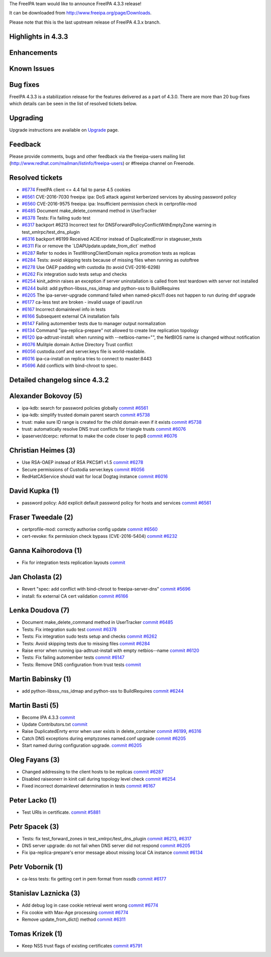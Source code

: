 The FreeIPA team would like to announce FreeIPA 4.3.3 release!

It can be downloaded from http://www.freeipa.org/page/Downloads.

Please note that this is the last upstream release of FreeIPA 4.3.x
branch.



Highlights in 4.3.3
-------------------

Enhancements
----------------------------------------------------------------------------------------------



Known Issues
----------------------------------------------------------------------------------------------



Bug fixes
----------------------------------------------------------------------------------------------

FreeIPA 4.3.3 is a stabilization release for the features delivered as a
part of 4.3.0. There are more than 20 bug-fixes which details can be
seen in the list of resolved tickets below.

Upgrading
---------

Upgrade instructions are available on `Upgrade <https://www.freeipa.org/page/Upgrade>`__ page.

Feedback
--------

Please provide comments, bugs and other feedback via the freeipa-users
mailing list (http://www.redhat.com/mailman/listinfo/freeipa-users) or
#freeipa channel on Freenode.



Resolved tickets
----------------

-  `#6774 <https://pagure.io/freeipa/issue/6774>`__ FreeIPA client <=
   4.4 fail to parse 4.5 cookies
-  `#6561 <https://pagure.io/freeipa/issue/6561>`__ CVE-2016-7030
   freeipa: ipa: DoS attack against kerberized services by abusing
   password policy
-  `#6560 <https://pagure.io/freeipa/issue/6560>`__ CVE-2016-9575
   freeipa: ipa: Insufficient permission check in certprofile-mod
-  `#6485 <https://pagure.io/freeipa/issue/6485>`__ Document
   make_delete_command method in UserTracker
-  `#6378 <https://pagure.io/freeipa/issue/6378>`__ Tests: Fix failing
   sudo test
-  `#6317 <https://pagure.io/freeipa/issue/6317>`__ backport #6213
   Incorrect test for DNSForwardPolicyConflictWithEmptyZone warning in
   test_xmlrpc/test_dns_plugin
-  `#6316 <https://pagure.io/freeipa/issue/6316>`__ backport #6199
   Received ACIError instead of DuplicatedError in stageuser_tests
-  `#6311 <https://pagure.io/freeipa/issue/6311>`__ Fix or remove the
   \`LDAPUpdate.update_from_dict\` method
-  `#6287 <https://pagure.io/freeipa/issue/6287>`__ Refer to nodes in
   TestWrongClientDomain replica promotion tests as replicas
-  `#6284 <https://pagure.io/freeipa/issue/6284>`__ Tests: avoid
   skipping tests because of missing files when running as outoftree
-  `#6278 <https://pagure.io/freeipa/issue/6278>`__ Use OAEP padding
   with custodia (to avoid CVE-2016-6298)
-  `#6262 <https://pagure.io/freeipa/issue/6262>`__ Fix integration sudo
   tests setup and checks
-  `#6254 <https://pagure.io/freeipa/issue/6254>`__ kinit_admin raises
   an exception if server uninstallation is called from test teardown
   with server not installed
-  `#6244 <https://pagure.io/freeipa/issue/6244>`__ build: add
   python-libsss_nss_idmap and python-sss to BuildRequires
-  `#6205 <https://pagure.io/freeipa/issue/6205>`__ The
   ipa-server-upgrade command failed when named-pkcs11 does not happen
   to run during dnf upgrade
-  `#6177 <https://pagure.io/freeipa/issue/6177>`__ ca-less test are
   broken - invalid usage of ipautil.run
-  `#6167 <https://pagure.io/freeipa/issue/6167>`__ Incorrect
   domainlevel info in tests
-  `#6166 <https://pagure.io/freeipa/issue/6166>`__ Subsequent external
   CA installation fails
-  `#6147 <https://pagure.io/freeipa/issue/6147>`__ Failing automember
   tests due to manager output normalization
-  `#6134 <https://pagure.io/freeipa/issue/6134>`__ Command
   "ipa-replica-prepare" not allowed to create line replication topology
-  `#6120 <https://pagure.io/freeipa/issue/6120>`__ ipa-adtrust-install:
   when running with --netbios-name="", the NetBIOS name is changed
   without notification
-  `#6076 <https://pagure.io/freeipa/issue/6076>`__ Mulitple domain
   Active Directory Trust conflict
-  `#6056 <https://pagure.io/freeipa/issue/6056>`__ custodia.conf and
   server.keys file is world-readable.
-  `#6016 <https://pagure.io/freeipa/issue/6016>`__ ipa-ca-install on
   replica tries to connect to master:8443
-  `#5696 <https://pagure.io/freeipa/issue/5696>`__ Add conflicts with
   bind-chroot to spec.



Detailed changelog since 4.3.2
------------------------------



Alexander Bokovoy (5)
----------------------------------------------------------------------------------------------

-  ipa-kdb: search for password policies globally
   `commit <https://pagure.io/freeipa/c/b9b919e127c453eda02ea142d7cd80c16aa5ca31>`__
   `#6561 <https://pagure.io/freeipa/issue/6561>`__
-  ipa-kdb: simplify trusted domain parent search
   `commit <https://pagure.io/freeipa/c/775c868bacc01286eafc97e8126937d76ee53e1e>`__
   `#5738 <https://pagure.io/freeipa/issue/5738>`__
-  trust: make sure ID range is created for the child domain even if it
   exists
   `commit <https://pagure.io/freeipa/c/4dabab84e02afb15a0bd77f62343392ea17a7102>`__
   `#5738 <https://pagure.io/freeipa/issue/5738>`__
-  trust: automatically resolve DNS trust conflicts for triangle trusts
   `commit <https://pagure.io/freeipa/c/324d5aa1d09431c64d817f628b18b01a12253ccf>`__
   `#6076 <https://pagure.io/freeipa/issue/6076>`__
-  ipaserver/dcerpc: reformat to make the code closer to pep8
   `commit <https://pagure.io/freeipa/c/bc6990ebfe2e0bc4b29b9308682750651e3aaf4a>`__
   `#6076 <https://pagure.io/freeipa/issue/6076>`__



Christian Heimes (3)
----------------------------------------------------------------------------------------------

-  Use RSA-OAEP instead of RSA PKCS#1 v1.5
   `commit <https://pagure.io/freeipa/c/2e27b7077d280447dbf526b567566101d4c800c7>`__
   `#6278 <https://pagure.io/freeipa/issue/6278>`__
-  Secure permissions of Custodia server.keys
   `commit <https://pagure.io/freeipa/c/fc3b695b5969992d63fad12cdf9607b8e8a20aff>`__
   `#6056 <https://pagure.io/freeipa/issue/6056>`__
-  RedHatCAService should wait for local Dogtag instance
   `commit <https://pagure.io/freeipa/c/16491d7949d4a0a088bbadf69a80866f491fd5b0>`__
   `#6016 <https://pagure.io/freeipa/issue/6016>`__



David Kupka (1)
----------------------------------------------------------------------------------------------

-  password policy: Add explicit default password policy for hosts and
   services
   `commit <https://pagure.io/freeipa/c/42263a5a729096135702c0b974f255a058c0cdaf>`__
   `#6561 <https://pagure.io/freeipa/issue/6561>`__



Fraser Tweedale (2)
----------------------------------------------------------------------------------------------

-  certprofile-mod: correctly authorise config update
   `commit <https://pagure.io/freeipa/c/278d7cf4708f1c6ac05d5fcb21db582d9aa7bab3>`__
   `#6560 <https://pagure.io/freeipa/issue/6560>`__
-  cert-revoke: fix permission check bypass (CVE-2016-5404)
   `commit <https://pagure.io/freeipa/c/7eb1502863408d869dc2e706a5e194ad122997bf>`__
   `#6232 <https://pagure.io/freeipa/issue/6232>`__



Ganna Kaihorodova (1)
----------------------------------------------------------------------------------------------

-  Fix for integration tests replication layouts
   `commit <https://pagure.io/freeipa/c/0412cd3dcee7c89707c859d534f8fe81e154a344>`__



Jan Cholasta (2)
----------------------------------------------------------------------------------------------

-  Revert "spec: add conflict with bind-chroot to freeipa-server-dns"
   `commit <https://pagure.io/freeipa/c/56695d969325cb2cb754d0ea549c5b6face89c6f>`__
   `#5696 <https://pagure.io/freeipa/issue/5696>`__
-  install: fix external CA cert validation
   `commit <https://pagure.io/freeipa/c/44401d26c29e35d38bc94a7a87b9f2dd205e0643>`__
   `#6166 <https://pagure.io/freeipa/issue/6166>`__



Lenka Doudova (7)
----------------------------------------------------------------------------------------------

-  Document make_delete_command method in UserTracker
   `commit <https://pagure.io/freeipa/c/a825540932d8fc2bf7f7e799be2fda0b61763ec3>`__
   `#6485 <https://pagure.io/freeipa/issue/6485>`__
-  Tests: Fix integration sudo test
   `commit <https://pagure.io/freeipa/c/3ebc0d4d7d38f3f59da668aa08fd762e08280d32>`__
   `#6378 <https://pagure.io/freeipa/issue/6378>`__
-  Tests: Fix integration sudo tests setup and checks
   `commit <https://pagure.io/freeipa/c/6d04220dc3071782cf303b2e94e06da4ee26e512>`__
   `#6262 <https://pagure.io/freeipa/issue/6262>`__
-  Tests: Avoid skipping tests due to missing files
   `commit <https://pagure.io/freeipa/c/d472d26fc06dfe192a5385e620f4c30ca3dcf1be>`__
   `#6284 <https://pagure.io/freeipa/issue/6284>`__
-  Raise error when running ipa-adtrust-install with empty netbios--name
   `commit <https://pagure.io/freeipa/c/6064b122f995ca5e8f9bfcc72a8565d1280f8876>`__
   `#6120 <https://pagure.io/freeipa/issue/6120>`__
-  Tests: Fix failing automember tests
   `commit <https://pagure.io/freeipa/c/ffe146fbba2e9577a9af5dd1521a110570024455>`__
   `#6147 <https://pagure.io/freeipa/issue/6147>`__
-  Tests: Remove DNS configuration from trust tests
   `commit <https://pagure.io/freeipa/c/40b1459ad0299e95331699be9684682fca02a570>`__



Martin Babinsky (1)
----------------------------------------------------------------------------------------------

-  add python-libsss_nss_idmap and python-sss to BuildRequires
   `commit <https://pagure.io/freeipa/c/b0e43d5ec879fc56c38328cd9f01b04d8b6a870d>`__
   `#6244 <https://pagure.io/freeipa/issue/6244>`__



Martin Basti (5)
----------------------------------------------------------------------------------------------

-  Become IPA 4.3.3
   `commit <https://pagure.io/freeipa/c/d1b59d5dac1c8d2d6edf3e22aadc30fddb2e56e0>`__
-  Update Contributors.txt
   `commit <https://pagure.io/freeipa/c/4ce58141cce0a58ec896b93bc1409a56a88c7700>`__
-  Raise DuplicatedEnrty error when user exists in delete_container
   `commit <https://pagure.io/freeipa/c/4b551743820f436807811415ab51d6ee238ee971>`__
   `#6199 <https://pagure.io/freeipa/issue/6199>`__,
   `#6316 <https://pagure.io/freeipa/issue/6316>`__
-  Catch DNS exceptions during emptyzones named.conf upgrade
   `commit <https://pagure.io/freeipa/c/93756dc719723bbec93497ecd6e06e325e6eecbd>`__
   `#6205 <https://pagure.io/freeipa/issue/6205>`__
-  Start named during configuration upgrade.
   `commit <https://pagure.io/freeipa/c/2d011b97c8a56d9eabae2ca3d88c30314e0adb58>`__
   `#6205 <https://pagure.io/freeipa/issue/6205>`__



Oleg Fayans (3)
----------------------------------------------------------------------------------------------

-  Changed addressing to the client hosts to be replicas
   `commit <https://pagure.io/freeipa/c/8ed4a4ba6392deb7972ddc07593d649926065c72>`__
   `#6287 <https://pagure.io/freeipa/issue/6287>`__
-  Disabled raiseonerr in kinit call during topology level check
   `commit <https://pagure.io/freeipa/c/fb6980d2263aae64ee35f2890542ed2b0ded9e02>`__
   `#6254 <https://pagure.io/freeipa/issue/6254>`__
-  Fixed incorrect domainlevel determination in tests
   `commit <https://pagure.io/freeipa/c/ab29e560bdd03f2bb3742dbd122867979e26f108>`__
   `#6167 <https://pagure.io/freeipa/issue/6167>`__



Peter Lacko (1)
----------------------------------------------------------------------------------------------

-  Test URIs in certificate.
   `commit <https://pagure.io/freeipa/c/2a207dd637748a4c05e54755b755986fbed16d55>`__
   `#5881 <https://pagure.io/freeipa/issue/5881>`__



Petr Spacek (3)
----------------------------------------------------------------------------------------------

-  Tests: fix test_forward_zones in test_xmlrpc/test_dns_plugin
   `commit <https://pagure.io/freeipa/c/505a7da9d4335adc39d06b29fde66e00b758d4a2>`__
   `#6213 <https://pagure.io/freeipa/issue/6213>`__,
   `#6317 <https://pagure.io/freeipa/issue/6317>`__
-  DNS server upgrade: do not fail when DNS server did not respond
   `commit <https://pagure.io/freeipa/c/27534f8d7294536364147b18b76ecb2bac67870f>`__
   `#6205 <https://pagure.io/freeipa/issue/6205>`__
-  Fix ipa-replica-prepare's error message about missing local CA
   instance
   `commit <https://pagure.io/freeipa/c/fedee72a5a0e9fbb2b82c4105034857b17f8a5c4>`__
   `#6134 <https://pagure.io/freeipa/issue/6134>`__



Petr Vobornik (1)
----------------------------------------------------------------------------------------------

-  ca-less tests: fix getting cert in pem format from nssdb
   `commit <https://pagure.io/freeipa/c/42d3ec37f5a2692a51cd7db878b7b745d8d4c846>`__
   `#6177 <https://pagure.io/freeipa/issue/6177>`__



Stanislav Laznicka (3)
----------------------------------------------------------------------------------------------

-  Add debug log in case cookie retrieval went wrong
   `commit <https://pagure.io/freeipa/c/71475e3153117e554d22a2a27d7882ba4f890be8>`__
   `#6774 <https://pagure.io/freeipa/issue/6774>`__
-  Fix cookie with Max-Age processing
   `commit <https://pagure.io/freeipa/c/0d66046e501a4a1a09a0a74a96a499cb88ffb03b>`__
   `#6774 <https://pagure.io/freeipa/issue/6774>`__
-  Remove update_from_dict() method
   `commit <https://pagure.io/freeipa/c/126c7c6932bba62342eefdc910877df1075e4a70>`__
   `#6311 <https://pagure.io/freeipa/issue/6311>`__



Tomas Krizek (1)
----------------------------------------------------------------------------------------------

-  Keep NSS trust flags of existing certificates
   `commit <https://pagure.io/freeipa/c/b3e57f789ef7f697f8cc68f180dc8ce292954ed4>`__
   `#5791 <https://pagure.io/freeipa/issue/5791>`__
